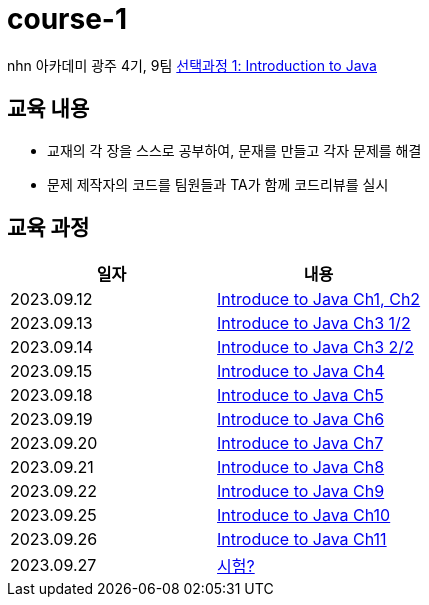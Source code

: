 = course-1

nhn 아카데미 광주 4기, 9팀 https://www.inf.unibz.it/~calvanese/teaching/04-05-ip/lecture-notes/[선택과정 1: Introduction to Java]

== 교육 내용
 - 교재의 각 장을 스스로 공부하여, 문재를 만들고 각자 문제를 해결
 - 문제 제작자의 코드를 팀원들과 TA가 함께 코드리뷰를 실시

== 교육 과정

[%header,cols=2*]
|===
|일자
|내용

|2023.09.12
| https://github.com/nhn-academy-GJ4-team9/course-1/tree/Ch01-02[Introduce to Java Ch1, Ch2]

|2023.09.13
| https://github.com/nhn-academy-GJ4-team9/course-1/tree/Ch03[Introduce to Java Ch3 1/2]

|2023.09.14
| https://github.com/nhn-academy-GJ4-team9/course-1/tree/Ch03[Introduce to Java Ch3 2/2]

|2023.09.15
| https://github.com/nhn-academy-GJ4-team9/course-1[Introduce to Java Ch4]

|2023.09.18
| https://github.com/nhn-academy-GJ4-team9/course-1[Introduce to Java Ch5]

|2023.09.19
|https://github.com/nhn-academy-GJ4-team9/course-1[Introduce to Java Ch6]

|2023.09.20
| https://github.com/nhn-academy-GJ4-team9/course-1[Introduce to Java Ch7]

|2023.09.21
| https://github.com/nhn-academy-GJ4-team9/course-1[Introduce to Java Ch8]

|2023.09.22
| https://github.com/nhn-academy-GJ4-team9/course-1[Introduce to Java Ch9]

|2023.09.25
| https://github.com/nhn-academy-GJ4-team9/course-1[Introduce to Java Ch10]

|2023.09.26
| https://github.com/nhn-academy-GJ4-team9/course-1[Introduce to Java Ch11]

|2023.09.27
| https://github.com/nhn-academy-GJ4-team9/course-1[시험?]
|===
